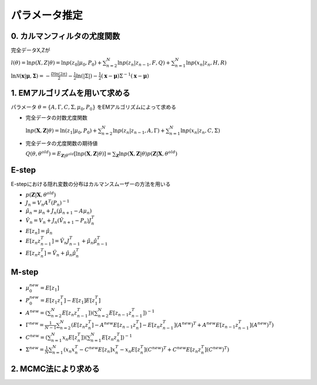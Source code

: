 パラメータ推定
=================

0. カルマンフィルタの尤度関数
-------------------------------

完全データX,Zが

:math:`l(\theta) = \ln p(X,Z|\theta) = \ln p(z_{0}|\mu_{0},P_{0})+ \sum_{n=2}^{N} \ln p(z_{n}|z_{n-1},F,Q)+ \sum_{n=1}^{N} \ln p(x_{n}|z_{n},H,R)`

:math:`\ln \mathcal{N} (\mathbf{x}|\mathbf{\mu},\mathbf{\Sigma}) = - \frac{D\ln(2 \pi)}{2}  -\frac{1}{2} \ln(|\Sigma|) -\frac{1}{2}(\mathbf{x}- \mathbf{\mu}) \Sigma^{-1}(\mathbf{x}- \mathbf{\mu})`


1. EMアルゴリズムを用いて求める
--------------------------------

パラメータ :math:`\theta = \lbrace A , \Gamma , C , \Sigma , \mu_{0} , P_{0} \rbrace` をEMアルゴリズムによって求める


* 完全データの対数尤度関数

  :math:`\ln p(\mathbf{X},\mathbf{Z}|\theta) = \ln(z_{1}|\mu_{0},P_{0}) + \sum_{n=2}^N \ln p(z_{n}|z_{n-1},A,\Gamma) + \sum_{n=1}^{N} \ln p(x_{n}|z_{n},C,\Sigma)`

* 完全データの尤度関数の期待値

  :math:`Q(\theta,\theta^{old})=E_{\mathbf{Z}|\theta^{old}}[\ln p(\mathbf{X},\mathbf{Z}|\theta)] = \sum_{\mathbf{Z}} \ln p(\mathbf{X},\mathbf{Z}|\theta) p(\mathbf{Z}|\mathbf{X},\theta^{old})`

E-step
-------
E-stepにおける隠れ変数の分布はカルマンスムーザーの方法を用いる

* :math:`p(\mathbf{Z}|\mathbf{X},\theta^{old})`

* :math:`J_{n} = V_{n} A^{T} (P_{n})^{-1}`

* :math:`\hat{\mu}_{n} = \mu_{n} + J_{n}(\hat{\mu}_{n+1} - A \mu_{n})`

* :math:`\hat{V}_{n} = V_{n} + J_{n}(\hat{V}_{n+1} -P_{n})J_{n}^{T}`

* :math:`E[z_{n}] = \hat{\mu_{n}}`

* :math:`E[z_{n} z_{n-1}^{T}] = \hat{V}_{n} J_{n-1}^{T} + \hat{\mu}_{n} \hat{\mu}_{n-1}^{T}`

* :math:`E[z_{n} z_{n}^{T}] = \hat{V}_{n} + \hat{\mu}_{n} \hat{\mu}_{n}^{T}`


M-step
----------

* :math:`\mu_{0}^{new} = E[z_{1}]`

* :math:`P_{0}^{new} = E[z_{1} z_{1}^{T}] - E[z_{1}]E[z_{1}^{T}]`

* :math:`A^{new} =(\sum_{n=2}^{N} E[z_{n} z_{n-1}^{T}])(\sum_{n=2}^{N} E[z_{n-1} z_{n-1}^{T}])^{-1}`

* :math:`\Gamma^{new} = \frac{1}{N-1} \sum_{n=2}^{N}(E[z_{n}z_{n}^{T}] - A ^{new} E[z_{n-1}z_{n}^{T}]-E[z_{n} z_{n-1}^{T}](A^{new})^{T} + A^{new} E[z_{n-1} z_{n-1}^{T}](A^{new})^{T})`

* :math:`C^{new} = (\sum_{n=1}^{N}x_{n}E[z_{n}^{T}])(\sum_{n=1}^{N}E[z_{n}z_{n}^{T}])^{-1}`

* :math:`\Sigma^{new} = \frac{1}{N} \sum_{n=1}^{N} (x_{n}x_{n}^{T} -C^{new} E[z_{n}]x_{n}^{T} -x_{n}E[z_{n}^{T}](C^{new})^{T}+C^{new}E[z_{n}z_{n}^{T}](C^{new})^{T})`


2. MCMC法により求める
------------------------

